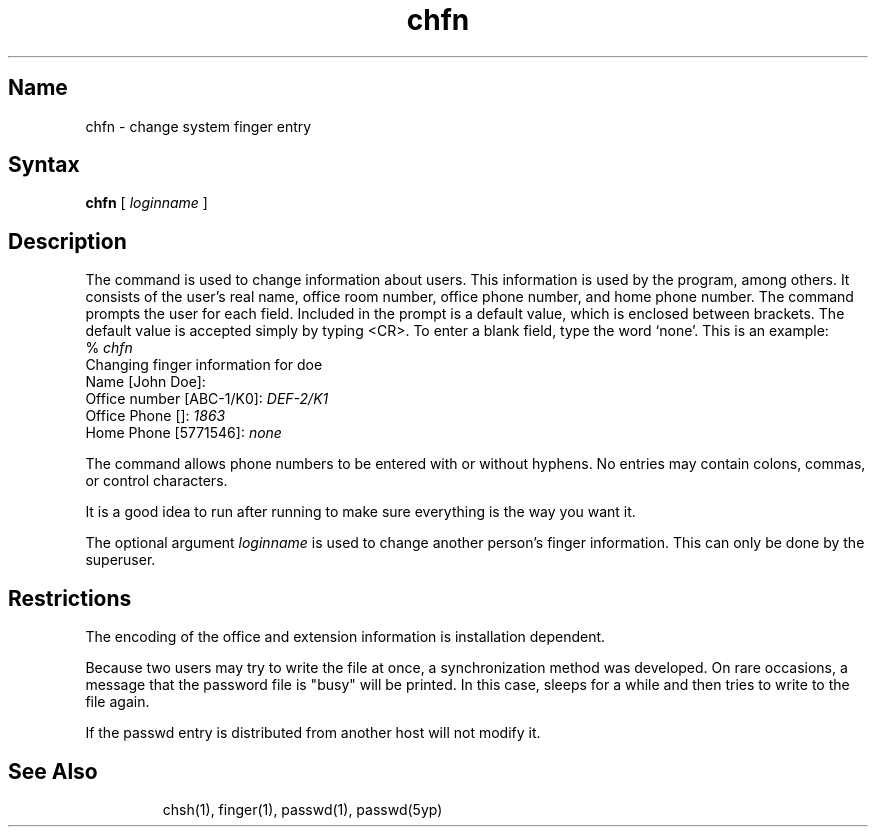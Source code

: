 .\" SCCSID: @(#)chfn.1	6.1	4/27/89
.TH chfn 1
.SH Name
chfn \- change system finger entry
.SH Syntax
.B chfn
[
.I loginname
]
.SH Description
.NX R "chfn command"
.NX A "chfn command" "finger command"
.NX R "system" "changing user information"
The
.PN chfn
command
is used to change information about users.  This information is used
by the
.MS finger 1
program, among others.  It consists of the user's real name, office room
number, office phone number, and home phone number. The
.PN chfn
command prompts the user for each field.  Included in the prompt is a
default value, which is enclosed between brackets.  The default value is
accepted simply by typing <CR>.  To enter a blank field, type the word
`none'.  This is an example:
.if n .ig ++
.EX
% \f(CBchfn\fP
Changing finger information for doe
Name [John Doe]:
Office number [ABC-1/K0]: \f(CBDEF-2/K1\fP
Office Phone []: \f(CB1863\fP
Home Phone [5771546]: \f(CBnone\fP
.EE
.++
.if t .ig ++
.EX
% \fIchfn\fP
Changing finger information for doe
Name [John Doe]:
Office number [ABC-1/K0]: \fIDEF-2/K1\fP
Office Phone []: \fI1863\fP
Home Phone [5771546]: \fInone\fP
.EE
.++
.PP
The
.PN chfn
command allows phone numbers to be entered with or without hyphens.  No
entries may contain colons, commas, or control characters.
.PP
It is a good idea to run
.PN finger
after running
.PN chfn
to make sure everything is the way you want it.
.PP
The optional argument
.I loginname
is used to change another person's finger information.  This can only
be done by the superuser.
.SH Restrictions
.NX R "chfn command" "restricted"
The encoding of the office and extension information is installation
dependent.
.PP
Because two users may try to write the
.PN passwd
file at once, a synchronization method was developed.  On rare
occasions, a message that the password file is "busy" will be printed.
In this case,
.PN chfn
sleeps for a while and then tries to write to the
.PN passwd
file again.
.PP
If the passwd entry is distributed from another host
.PN chfn
will not modify it.
.NX R "passwd file (general)" "user name and"
.\# .PP
.\# The 
.\# .PN chfn
.\# command must be supplied with a user
.SH Files
.TP
.PN /etc/passwd
.TP
.PN /etc/ptmp
.SH See Also
chsh(1), finger(1), passwd(1), passwd(5yp)
